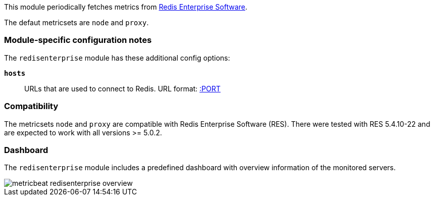 This module periodically fetches metrics from https://redislabs.com/redis-enterprise/[Redis Enterprise Software].

The defaut metricsets are `node` and `proxy`.

[float]
=== Module-specific configuration notes

The `redisenterprise` module has these additional config options:

*`hosts`*:: URLs that are used to connect to Redis.
URL format:
https://HOST[:PORT]

[float]
=== Compatibility

The metricsets `node` and `proxy` are compatible with Redis Enterprise Software (RES). There were tested with RES
5.4.10-22 and are expected to work with all versions >= 5.0.2.

[float]
=== Dashboard

The `redisenterprise` module includes a predefined dashboard with overview information
of the monitored servers.

image::./images/metricbeat-redisenterprise-overview.png[]
